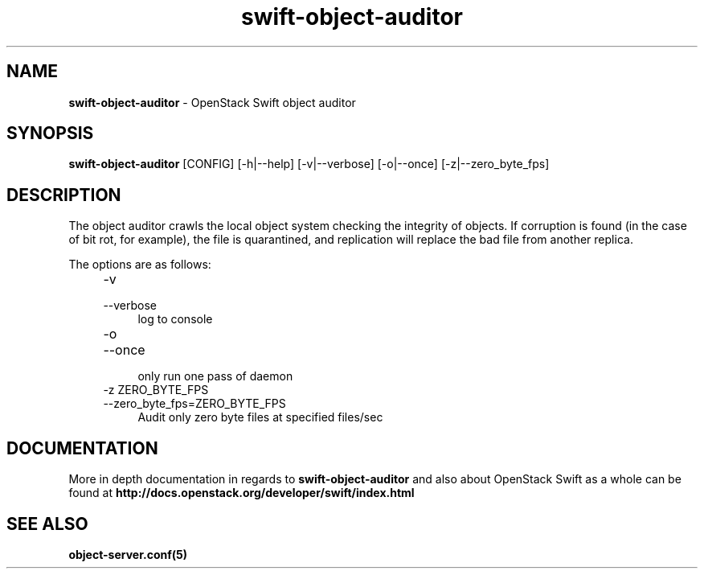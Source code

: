.\"
.\" Author: Joao Marcelo Martins <marcelo.martins@rackspace.com> or <btorch@gmail.com>
.\" Copyright (c) 2010-2012 OpenStack Foundation.
.\"
.\" Licensed under the Apache License, Version 2.0 (the "License");
.\" you may not use this file except in compliance with the License.
.\" You may obtain a copy of the License at
.\"
.\"    http://www.apache.org/licenses/LICENSE-2.0
.\"
.\" Unless required by applicable law or agreed to in writing, software
.\" distributed under the License is distributed on an "AS IS" BASIS,
.\" WITHOUT WARRANTIES OR CONDITIONS OF ANY KIND, either express or
.\" implied.
.\" See the License for the specific language governing permissions and
.\" limitations under the License.
.\"
.TH swift-object-auditor 1 "8/26/2011" "Linux" "OpenStack Swift"

.SH NAME
.LP
.B swift-object-auditor
\- OpenStack Swift object auditor

.SH SYNOPSIS
.LP
.B swift-object-auditor
[CONFIG] [-h|--help] [-v|--verbose] [-o|--once] [-z|--zero_byte_fps]

.SH DESCRIPTION
.PP
The object auditor crawls the local object system checking the integrity of objects.
If corruption is found (in the case of bit rot, for example), the file is
quarantined, and replication will replace the bad file from another replica.

The options are as follows:

.RS 4
.PD 0
.IP "-v"
.IP "--verbose"
.RS 4
.IP "log to console"
.RE

.IP "-o"
.IP "--once"
.RS 4
.IP "only run one pass of daemon"
.RE

.IP "-z ZERO_BYTE_FPS"
.IP "--zero_byte_fps=ZERO_BYTE_FPS"
.RS 4
.IP "Audit only zero byte files at specified files/sec"
.RE
.PD
.RE


.SH DOCUMENTATION
.LP
More in depth documentation in regards to
.BI swift-object-auditor
and also about OpenStack Swift as a whole can be found at
.BI http://docs.openstack.org/developer/swift/index.html


.SH "SEE ALSO"
.BR object-server.conf(5)
